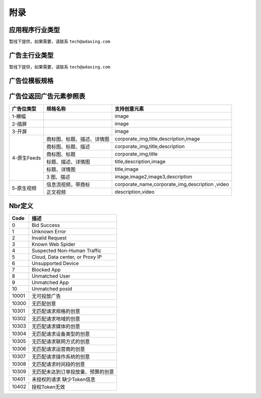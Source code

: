 附录
=========================
应用程序行业类型
-----------------------------------------
暂线下提供，如果需要，请联系 ``tech@adaxing.com``

广告主行业类型
-----------------------------------------
暂线下提供，如果需要，请联系 ``tech@adaxing.com``


广告位模板规格
-----------------------------------------

+----------------+------------------------+-------------------------------------------------------+
| 广告位模版ID   | 模板组成元素           | 元素限制限制（元素/尺寸/支持图片类型/大小限制）       |
+================+========================+=======================================================+
| 13001          | 1 icon                 | icon:200x200,png/jpg,30kb                             |
|                |                        |                                                       |
|                | +1 brand name          | brand name:0-13字                                     |
|                |                        |                                                       |
|                | +1 description         | description:0-24字                                    |
|                |                        |                                                       |
|                | +1 image               | image:640×330,png/jpg,70kb                           |
|                |                        |                                                       |
|                |                        |                                                       |
|                |                        |                                                       |
|                |                        |                                                       |
|                |                        |                                                       |
+----------------+------------------------+-------------------------------------------------------+
| 13002          | 1 icon                 | icon:240x180,png/jpg,30kb                             |
|                |                        |                                                       |
|                | +1 title               | title:0-13字                                          |
|                |                        |                                                       |
|                | +1 description         | description:0-24字                                    |
|                |                        |                                                       |
|                |                        |                                                       |
+----------------+------------------------+-------------------------------------------------------+
| 13003          | 1 icon                 | icon:240x180,png/jpg,30kb                             |
|                |                        |                                                       |
|                | +1 title               | title:0-13字                                          |
|                |                        |                                                       |
|                |                        |                                                       |
+----------------+------------------------+-------------------------------------------------------+
| 13004          | 1 title                | title:0-13字                                          |
|                |                        |                                                       |
|                | +1 description         | description:0-24字                                    |
|                |                        |                                                       |
|                | +1 image               | image:640×330,png/jpg,70kb                            |
|                |                        |                                                       |
|                |                        |                                                       |
+----------------+------------------------+-------------------------------------------------------+
| 13005          | 1 title                | title:0-13字                                          |
|                |                        |                                                       |
|                | +1 image               | image:640×330,png/jpg,70kb                            |
|                |                        |                                                       |
|                |                        |                                                       |
|                |                        |                                                       |
+----------------+------------------------+-------------------------------------------------------+
| 13006          | 3 image                | image:220x220,png/jpg,30kb                            |
|                |                        |                                                       |
|                | +1 description         | description:0-24字                                    |
|                |                        |                                                       |
|                |                        |                                                       |
|                |                        |                                                       |
+----------------+------------------------+-------------------------------------------------------+
| 14001          | 1 icon                 | icon:200x200,png/jpg,30kb                             |
|                |                        |                                                       |
|                | +1 brand name          | brand name:0-13字                                     |
|                |                        |                                                       |
|                | +1 description         | description:0-24字                                    |
|                |                        |                                                       |
|                | +1 video               | video:640x360,mp4,1mb,5s-15s                          |
|                |                        |                                                       |
+----------------+------------------------+-------------------------------------------------------+
| 14002          | 1 description          | description:0-24字                                    |
|                |                        |                                                       |
|                | +1 video               | video:640x360,mp4,1mb,5s-15s                          |
+----------------+------------------------+-------------------------------------------------------+
| 13008          | 1 title                | title:0-14字                                          |
|                |                        |                                                       |
|                | +1 description         | description:0-30字                                    |
|                |                        |                                                       |
|                | +1 image               | image:180x135,jpg,30kb                                |
|                |                        |                                                       |
+----------------+------------------------+-------------------------------------------------------+
| 13009          | 1 title                | title:0-26字                                          |
|                |                        |                                                       |
|                | +1 image               | image:180x135,jpg,100kb                               |
|                |                        |                                                       |
|                |                        |                                                       |
|                |                        |                                                       |
+----------------+------------------------+-------------------------------------------------------+
| 13010          | 1 title                | title:0-20字                                          |
|                |                        |                                                       |
|                | +1 image               | image:1080x405,jpg,100kb                              |
|                |                        |                                                       |
|                |                        |                                                       |
|                |                        |                                                       |
+----------------+------------------------+-------------------------------------------------------+
| 13011          | 1 title                | title:0-20字                                          |
|                |                        |                                                       |
|                | +3 image               | image:250x225,jpg,100kb                               |
|                |                        |                                                       |
|                |                        |                                                       |
|                |                        |                                                       |
+----------------+------------------------+-------------------------------------------------------+
| 13012          | 1 icon                 | icon:180x135,jpg,100kb                                |
|                |                        |                                                       |
|                | +1 brand namge         | brand name:0-10字                                     |
|                |                        |                                                       |
|                | +1 title               | title:0-14字                                          |
|                |                        |                                                       |
|                | +1 description         | description:0-30字                                    |
|                |                        |                                                       |
+----------------+------------------------+-------------------------------------------------------+
| 13013          | 1 icon                 | icon:1080x405,jpg,100kb                               |
|                |                        |                                                       |
|                | +1 brand name          | title:0-20字                                          |
|                |                        |                                                       |
|                | +1 title               |                                                       |
|                |                        |                                                       |
|                |                        |                                                       |
+----------------+------------------------+-------------------------------------------------------+
| 13014          | 1 title                | title:0-18字                                          |
|                |                        |                                                       |
|                | +1 image               | image:690x300,jpg,100kb                               |
|                |                        |                                                       |
|                |                        |                                                       |
+----------------+------------------------+-------------------------------------------------------+
| 13015          | 1 title                | title:0-17字                                          |
|                |                        |                                                       |
|                | +1 image               | image:640x320,jpg,100kb                               |
|                |                        |                                                       |
|                |                        |                                                       |
+----------------+------------------------+-------------------------------------------------------+
| 13016          | 1 title                | title:0-17字                                          |
|                |                        |                                                       |
|                | +1 image               | image:640x320,jpg,40kb                                |
|                |                        |                                                       |
|                |                        |                                                       |
+----------------+------------------------+-------------------------------------------------------+
| 13017          | 1 title                | title:0-20字                                          |
|                |                        |                                                       |
|                | +1 image               | image:640x416,jpg,40kb                                |
|                |                        |                                                       |
|                |                        |                                                       |
+----------------+------------------------+-------------------------------------------------------+
| 13018          | 1 title                | title:0-13字                                          |
|                |                        |                                                       |
|                | +1 image               | image:200x200,jpg,60kb                                |
|                |                        |                                                       |
|                |                        |                                                       |
+----------------+------------------------+-------------------------------------------------------+
| 13019          | 1 title                | title:0-26字                                          |
|                |                        |                                                       |
|                | +1 description         | description:0-15字                                    |
|                |                        |                                                       |
|                | +3 image               | image:480x360,jpeg,png,50kb                           |
|                |                        |                                                       |
|                |                        |                                                       |
+----------------+------------------------+-------------------------------------------------------+


广告位返回广告元素参照表
-----------------------------------------

+---------------+-------------------------------------+-------------------------------------------+
| 广告位类型    | 规格名称                            | 支持创意元素                              |
+===============+=====================================+===========================================+
| 1-横幅        |                                     | image                                     |
+---------------+-------------------------------------+-------------------------------------------+
| 2-插屏        |                                     | image                                     |
+---------------+-------------------------------------+-------------------------------------------+
| 3-开屏        |                                     | image                                     |
+---------------+-------------------------------------+-------------------------------------------+
|               |商标图、标题、描述、详情图           | corporate_img,title,description,image     |
+               +-------------------------------------+-------------------------------------------+
|               |商标图、标题、描述                   | corporate_img,title,description           |
+               +-------------------------------------+-------------------------------------------+
| 4-原生Feeds   |商标图、标题                         | corporate_img,title                       |
+               +-------------------------------------+-------------------------------------------+
|               |标题、描述、详情图                   | title,description,image                   |
+               +-------------------------------------+-------------------------------------------+
|               |标题、详情图                         | title,image                               |
+               +-------------------------------------+-------------------------------------------+
|               | 3 图、描述                          | image,image2,image3,description           |
+---------------+-------------------------------------+-------------------------------------------+
| 5-原生视频    | 信息流视频，带商标                  | corporate_name,corporate_img,description  |
|               |                                     | ,video                                    |
+               +-------------------------------------+-------------------------------------------+
|               | 正文视频                            | description,video                         |
+---------------+-------------------------------------+-------------------------------------------+


Nbr定义
-----------------------------------------

+-----------------------+-----------------------------------------------------------------------+
| Code                  | 描述                                                                  |
+=======================+=======================================================================+
| 0                     | Bid Success                                                           |
+-----------------------+-----------------------------------------------------------------------+
| 1                     | Unknown Error                                                         |
+-----------------------+-----------------------------------------------------------------------+
| 2                     | Invalid Request                                                       |
+-----------------------+-----------------------------------------------------------------------+
| 3                     | Known Web Spider                                                      |
+-----------------------+-----------------------------------------------------------------------+
| 4                     | Suspected Non-Human Traffic                                           |
+-----------------------+-----------------------------------------------------------------------+
| 5                     | Cloud, Data center, or Proxy IP                                       |
+-----------------------+-----------------------------------------------------------------------+
| 6                     | Unsupported Device                                                    |
+-----------------------+-----------------------------------------------------------------------+
| 7                     | Blocked App                                                           |
+-----------------------+-----------------------------------------------------------------------+
| 8                     | Unmatched User                                                        |
+-----------------------+-----------------------------------------------------------------------+
| 9                     | Unmatched App                                                         |
+-----------------------+-----------------------------------------------------------------------+
| 10                    | Unmatched posid                                                       |
+-----------------------+-----------------------------------------------------------------------+
| 10001                 | 无可投放广告                                                          |
+-----------------------+-----------------------------------------------------------------------+
| 10300                 | 无匹配创意                                                            |
+-----------------------+-----------------------------------------------------------------------+
| 10301                 | 无匹配请求规格的创意                                                  |
+-----------------------+-----------------------------------------------------------------------+
| 10302                 | 无匹配请求地域的创意                                                  |
+-----------------------+-----------------------------------------------------------------------+
| 10303                 | 无匹配请求媒体的创意                                                  |
+-----------------------+-----------------------------------------------------------------------+
| 10304                 | 无匹配请求设备类型的创意                                              |
+-----------------------+-----------------------------------------------------------------------+
| 10305                 | 无匹配请求联网方式的创意                                              |
+-----------------------+-----------------------------------------------------------------------+
| 10306                 | 无匹配请求运营商的创意                                                |
+-----------------------+-----------------------------------------------------------------------+
| 10307                 | 无匹配请求操作系统的创意                                              |
+-----------------------+-----------------------------------------------------------------------+
| 10308                 | 无匹配请求时间段的创意                                                |
+-----------------------+-----------------------------------------------------------------------+
| 10309                 | 无匹配未达到订单投放量、预算的创意                                    |
+-----------------------+-----------------------------------------------------------------------+
| 10401                 | 未授权的请求 缺少Token信息                                            |
+-----------------------+-----------------------------------------------------------------------+
| 10402                 | 授权Token无效                                                         |
+-----------------------+-----------------------------------------------------------------------+
